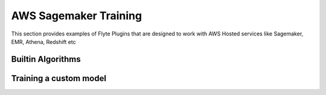 AWS Sagemaker Training
=======================
This section provides examples of Flyte Plugins that are designed to work with
AWS Hosted services like Sagemaker, EMR, Athena, Redshift etc

Builtin Algorithms
-------------------

Training a custom model
------------------------
